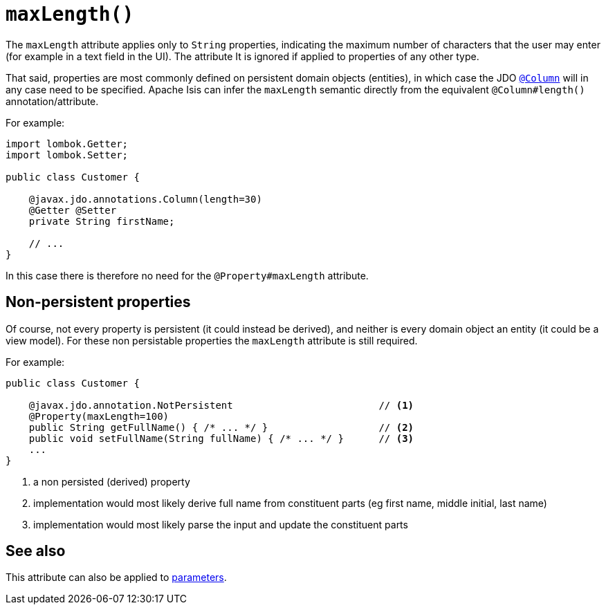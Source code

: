 [#maxLength]
= `maxLength()`

:Notice: Licensed to the Apache Software Foundation (ASF) under one or more contributor license agreements. See the NOTICE file distributed with this work for additional information regarding copyright ownership. The ASF licenses this file to you under the Apache License, Version 2.0 (the "License"); you may not use this file except in compliance with the License. You may obtain a copy of the License at. http://www.apache.org/licenses/LICENSE-2.0 . Unless required by applicable law or agreed to in writing, software distributed under the License is distributed on an "AS IS" BASIS, WITHOUT WARRANTIES OR  CONDITIONS OF ANY KIND, either express or implied. See the License for the specific language governing permissions and limitations under the License.
:page-partial:



The `maxLength` attribute applies only to `String` properties, indicating the maximum number of characters that the user may enter (for example in a text field in the UI).
The attribute It is ignored if applied to properties of any other type.

That said, properties are most commonly defined on persistent domain objects (entities), in which case the JDO xref:refguide:applib-ant:Column.adoc[`@Column`] will in any case need to be specified.
Apache Isis can infer the `maxLength` semantic directly from the equivalent `@Column#length()` annotation/attribute.

For example:

[source,java]
----
import lombok.Getter;
import lombok.Setter;

public class Customer {

    @javax.jdo.annotations.Column(length=30)
    @Getter @Setter
    private String firstName;

    // ...
}
----

In this case there is therefore no need for the `@Property#maxLength` attribute.

== Non-persistent properties

Of course, not every property is persistent (it could instead be derived), and neither is every domain object an entity (it could be a view model).
For these non persistable properties the `maxLength` attribute is still required.

For example:

[source,java]
----
public class Customer {

    @javax.jdo.annotation.NotPersistent                         // <.>
    @Property(maxLength=100)
    public String getFullName() { /* ... */ }                   // <2>
    public void setFullName(String fullName) { /* ... */ }      // <3>
    ...
}
----
<.> a non persisted (derived) property
<.> implementation would most likely derive full name from constituent parts (eg first name, middle initial, last name)
<.> implementation would most likely parse the input and update the constituent parts

== See also

This attribute can also be applied to xref:refguide:applib-ant:Parameter.adoc#maxLength[parameters].

